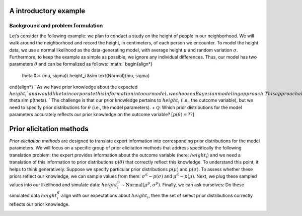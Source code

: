 .. Make-My-Prior documentation master file, created by
   sphinx-quickstart on Mon Oct 30 10:23:38 2023.
   You can adapt this file completely to your liking, but it should at least
   contain the root `toctree` directive.

A introductory example
######################

Background and problem formulation
==================================
.. image:: _static/toy_example_measure.png
  :width: 200
  :alt: intro toy example
  
Let’s consider the following example: we plan to conduct a study on the height of people in our neighborhood. We will walk around the neighborhood and record the height, in centimeters, of each person we encounter.  
To model the height data, we use a normal likelihood as the data-generating model, with average height :math:`\mu` and random variation :math:`\sigma`. Furthermore, to keep the example as simple as possible, we ignore any individual differences. Thus, our model has two parameters :math:`\theta` and can be formalized as follows:
:math:`
\begin{align*}
    \theta &:= (\mu, \sigma)\\
    height_i &\sim \text{Normal}(\mu, \sigma)
\end{align*}
`
As we have prior knowledge about the expected :math:`height_i`​ and would like to incorporate this information into our model, we choose a Bayesian modeling approach. This approach allows us to include our prior knowledge by specifying prior distributions for the model parameters: 
:math:`
\theta \sim p(\theta).
`
The challenge is that our prior knowledge pertains to :math:`height_i` (i.e., the outcome variable), but we need to specify prior distributions for :math:`\theta` (i.e., the model parameters). 
+ :math:`\mathcal Q`: Which prior distributions for the model parameters accurately reflects our prior knowledge on the outcome variable? :math:`[p(\theta) = ??]`


Prior elicitation methods
#########################

*Prior elicitation methods* are designed to translate expert information into corresponding prior distributions for the model parameters. We will focus on a specific group of prior elicitation methods that address specifically the following translation problem: the expert provides information about the outcome variable (here: :math:`height_i`) and we need a translation of this information to prior distributions :math:`p(\theta)` that correctly reflect this knowledge. To understand this point, it helps to think generatively. Suppose we specify particular prior distributions :math:`p(\mu)` and :math:`p(\sigma)`. To assess whether these priors reflect our knowledge, we can sample values from them: :math:`\sigma^{S} \sim p(\sigma)` and :math:`\mu^{S} \sim p(\mu)`. Next, we plug these sampled values into our likelihood and simulate data: :math:`height_i^{S} \sim \text{Normal}(\mu^{S}, \sigma^{S})`. Finally, we can ask ourselves: Do these simulated data :math:`height_i^{S}` align with our expectations about :math:`height_i`, then the set of select prior distributions correctly reflects our prior knowledge.

.. image:: _static/generative_workflow.png
  :width: 400
  :alt: generative approach